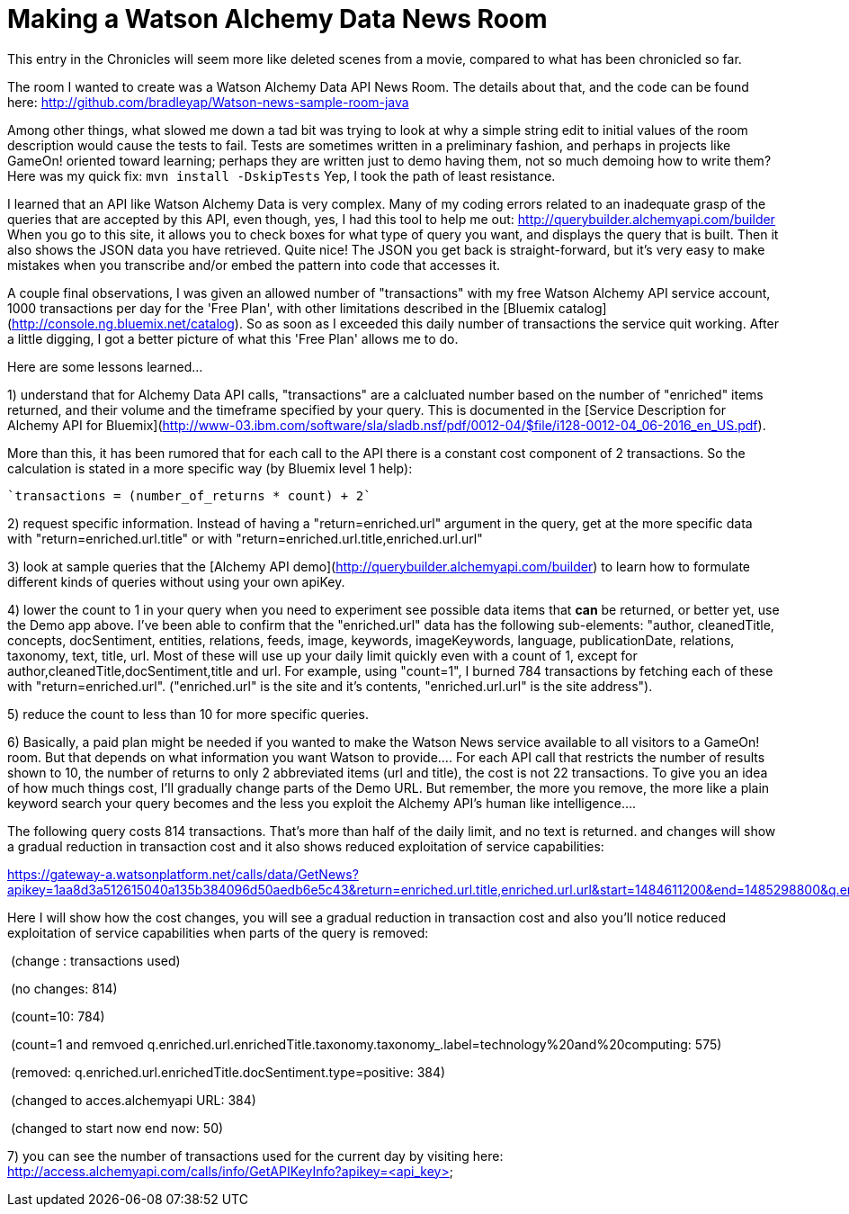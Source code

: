 = Making a Watson Alchemy Data News Room
:icons: font
:signedHeaders: link:../microservices/ApplicationSecurity.adoc
:WebSocketProtocol: link:../microservices/WebSocketProtocol.adoc
:game-on: https://game-on.org/
:amalgam8: http://amalgam8.io

This entry in the Chronicles will seem more like deleted scenes from a movie, compared to what has been chronicled so far. 

The room I wanted to create was a Watson Alchemy Data API News Room. The details about that, and the code can be found here:
	http://github.com/bradleyap/Watson-news-sample-room-java

Among other things, what slowed me down a tad bit was trying to look at why a simple string edit to initial values of the room description would cause the tests to fail. Tests are sometimes written in a preliminary fashion, and perhaps in projects like GameOn! oriented toward learning; perhaps they are written just to demo having them, not so much demoing how to write them? Here was my quick fix: `mvn install -DskipTests` Yep, I took the path of least resistance.

I learned that an API like Watson Alchemy Data is very complex. Many of my coding errors related to an inadequate grasp of the queries that are accepted by this API, even though, yes, I had this tool to help me out: http://querybuilder.alchemyapi.com/builder When you go to this site, it allows you to check boxes for what type of query you want, and displays the query that is built. Then it also shows the JSON data you have retrieved. Quite nice! The JSON you get back is straight-forward, but it's very easy to make mistakes when you transcribe and/or embed the pattern into code that accesses it.

A couple final observations, I was given an allowed number of "transactions" with my free Watson Alchemy API service account, 1000 transactions per day for the 'Free Plan', with other limitations described in the [Bluemix catalog](http://console.ng.bluemix.net/catalog). So as soon as I exceeded this daily number of transactions the service quit working. After a little digging, I got a better picture of what this 'Free Plan' allows me to do. 

Here are some lessons learned...  

1) understand that for Alchemy Data API calls, "transactions" are a calcluated number based on the number of "enriched" items returned, and their volume and the timeframe specified by your query. This is documented in the [Service Description for Alchemy API for Bluemix](http://www-03.ibm.com/software/sla/sladb.nsf/pdf/0012-04/$file/i128-0012-04_06-2016_en_US.pdf).   

More than this, it has been rumored that for each call to the API there is a constant cost component of 2 transactions. So the calculation is stated in a more specific way (by Bluemix level 1 help):

       `transactions = (number_of_returns * count) + 2`

2) request specific information. Instead of having a "return=enriched.url" argument in the query, get at the more specific data with "return=enriched.url.title" or with "return=enriched.url.title,enriched.url.url"

3) look at sample queries that the [Alchemy API demo](http://querybuilder.alchemyapi.com/builder) to learn how to formulate different kinds of queries without using your own apiKey.   

4) lower the count to 1 in your query when you need to experiment see possible data items that *can* be returned, or better yet, use the Demo app above. I've been able to confirm that the "enriched.url" data has the following sub-elements: "author, cleanedTitle, concepts, docSentiment, entities, relations, feeds, image, keywords, imageKeywords, language, publicationDate, relations, taxonomy, text, title, url. Most of these will use up your daily limit quickly even with a count of 1, except for author,cleanedTitle,docSentiment,title and url. For example, using "count=1", I burned 784 transactions by fetching each of these with "return=enriched.url". ("enriched.url" is the site and it's contents, "enriched.url.url" is the site address"). 

5) reduce the count to less than 10 for more specific queries. 

6) Basically, a paid plan might be needed if you wanted to make the Watson News service available to all visitors to a GameOn! room. But that depends on what information you want Watson to provide.... For each API call that restricts the number of results shown to 10, the number of returns to only 2 abbreviated items (url and title), the cost is not 22 transactions. To give you an idea of how much things cost, I'll gradually change parts of the Demo URL. But remember, the more you remove, the more like a plain keyword search your query becomes and the less you exploit the Alchemy API's human like intelligence....

The following query costs 814 transactions. That's more than half of the daily limit, and no text is returned. 
and changes will show a gradual reduction in transaction cost and it also shows reduced exploitation of service capabilities:

https://gateway-a.watsonplatform.net/calls/data/GetNews?apikey=1aa8d3a512615040a135b384096d50aedb6e5c43&return=enriched.url.title,enriched.url.url&start=1484611200&end=1485298800&q.enriched.url.enrichedTitle.entities.entity=|text=IBM,type=company|&q.enriched.url.enrichedTitle.docSentiment.type=positive&q.enriched.url.enrichedTitle.taxonomy.taxonomy_.label=technology%20and%20computing&count=25&outputMode=json		

Here I will show how the cost changes, you will see a gradual reduction in transaction cost and also you'll notice reduced exploitation of service capabilities when parts of the query is removed:

&nbsp;(change : transactions used)

&nbsp;(no changes: 814)

&nbsp;(count=10: 784)

&nbsp;(count=1 and remvoed q.enriched.url.enrichedTitle.taxonomy.taxonomy_.label=technology%20and%20computing: 575)

&nbsp;(removed: q.enriched.url.enrichedTitle.docSentiment.type=positive: 384)

&nbsp;(changed to acces.alchemyapi URL: 384)

&nbsp;(changed to start now end now: 50)

7) you can see the number of transactions used for the current day by visiting here:
http://access.alchemyapi.com/calls/info/GetAPIKeyInfo?apikey=<api_key>
